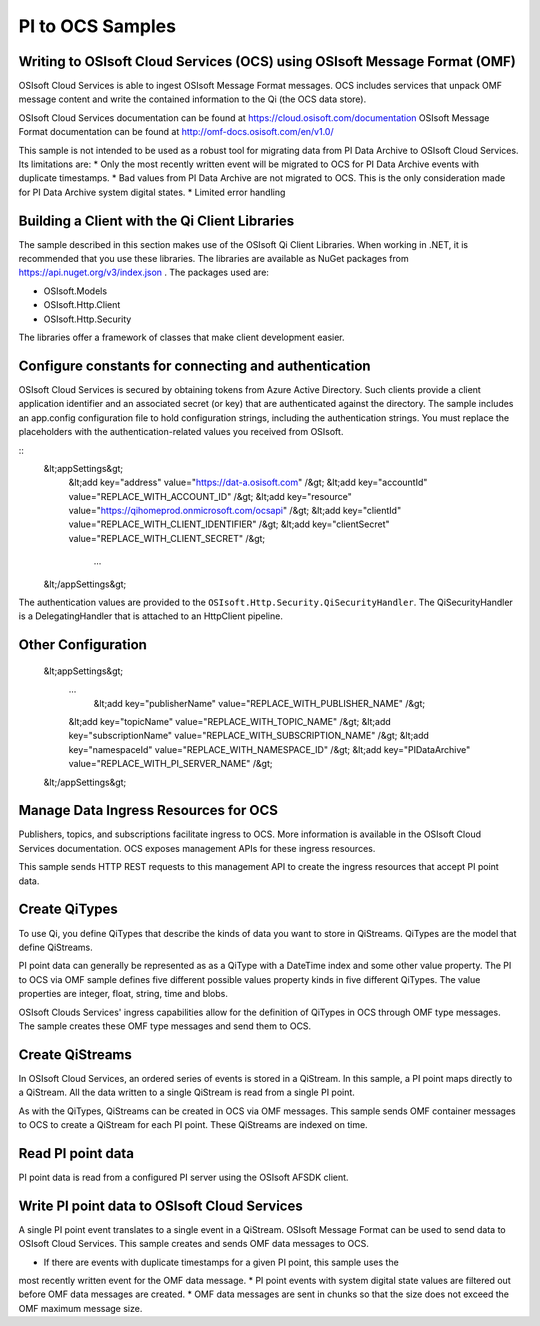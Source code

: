 
PI to OCS Samples 
============

Writing to OSIsoft Cloud Services (OCS) using OSIsoft Message Format (OMF)
--------------------------------------------------------------------------

OSIsoft Cloud Services is able to ingest OSIsoft Message Format messages. OCS includes services that 
unpack OMF message content and write the contained information to the Qi (the OCS data store).

OSIsoft Cloud Services documentation can be found at https://cloud.osisoft.com/documentation
OSIsoft Message Format documentation can be found at http://omf-docs.osisoft.com/en/v1.0/ 

This sample is not intended to be used as a robust tool for migrating data from PI Data Archive to
OSIsoft Cloud Services. Its limitations are:
* Only the most recently written event will be migrated to OCS for PI Data Archive events with 
duplicate timestamps.
* Bad values from PI Data Archive are not migrated to OCS. This is the only consideration made for 
PI Data Archive system digital states.
* Limited error handling


Building a Client with the Qi Client Libraries
----------------------------------------------

The sample described in this section makes use of the OSIsoft Qi Client Libraries. When working in 
.NET, it is recommended that you use these libraries. The libraries are available as NuGet packages 
from https://api.nuget.org/v3/index.json . The packages used are:

* OSIsoft.Models
* OSIsoft.Http.Client  
* OSIsoft.Http.Security 

The libraries offer a framework of classes that make client development easier.


Configure constants for connecting and authentication
-----------------------------------------------------

OSIsoft Cloud Services is secured by obtaining tokens from Azure Active Directory. Such clients 
provide a client application identifier and an associated secret (or key) that are 
authenticated against the directory. The sample includes an app.config configuration 
file to hold configuration strings, including the authentication strings. You must 
replace the placeholders with the authentication-related values you received from OSIsoft. 

::
    &lt;appSettings&gt;	  
        &lt;add key="address" value="https://dat-a.osisoft.com" /&gt;
        &lt;add key="accountId" value="REPLACE_WITH_ACCOUNT_ID" /&gt;
        &lt;add key="resource" value="https://qihomeprod.onmicrosoft.com/ocsapi" /&gt;
        &lt;add key="clientId" value="REPLACE_WITH_CLIENT_IDENTIFIER" /&gt;
        &lt;add key="clientSecret" value="REPLACE_WITH_CLIENT_SECRET" /&gt;
	    ...
    &lt;/appSettings&gt;
	
The authentication values are provided to the ``OSIsoft.Http.Security.QiSecurityHandler``. 
The QiSecurityHandler is a DelegatingHandler that is attached to an HttpClient pipeline.


Other Configuration
-------------------
   &lt;appSettings&gt;	  
     ...
	 &lt;add key="publisherName" value="REPLACE_WITH_PUBLISHER_NAME" /&gt;
     &lt;add key="topicName" value="REPLACE_WITH_TOPIC_NAME" /&gt;
     &lt;add key="subscriptionName" value="REPLACE_WITH_SUBSCRIPTION_NAME" /&gt;
     &lt;add key="namespaceId" value="REPLACE_WITH_NAMESPACE_ID" /&gt;
     &lt;add key="PIDataArchive" value="REPLACE_WITH_PI_SERVER_NAME" /&gt;
   &lt;/appSettings&gt;

Manage Data Ingress Resources for OCS
-----------------

Publishers, topics, and subscriptions facilitate ingress to OCS. More information is 
available in the OSIsoft Cloud Services documentation. OCS exposes management APIs for 
these ingress resources.

This sample sends HTTP REST requests to this management API to create the ingress 
resources that accept PI point data.


Create QiTypes
---------------

To use Qi, you define QiTypes that describe the kinds of data you want to store in 
QiStreams. QiTypes are the model that define QiStreams.

PI point data can generally be represented as as a QiType with a DateTime index and some
other value property. The PI to OCS via OMF sample defines five different possible values 
property kinds in five different QiTypes. The value properties are integer, float, string,
time and blobs.

OSIsoft Clouds Services' ingress capabilities allow for the definition of QiTypes in OCS 
through OMF type messages. The sample creates these OMF type messages and send them to 
OCS.

Create QiStreams
------------------

In OSIsoft Cloud Services, an ordered series of events is stored in a QiStream. In this
sample, a PI point maps directly to a QiStream. All the data written to a single QiStream 
is read from a single PI point.

As with the QiTypes, QiStreams can be created in OCS via OMF messages. This sample sends 
OMF container messages to OCS to create a QiStream for each PI point. These QiStreams are 
indexed on time.

	
Read PI point data
----------------------------------------

PI point data is read from a configured PI server using the OSIsoft AFSDK client. 


Write PI point data to OSIsoft Cloud Services
----------------------------------------

A single PI point event translates to a single event in a QiStream. OSIsoft Message Format 
can be used to send data to OSIsoft Cloud Services. This sample creates and sends OMF data 
messages to OCS.
 
* If there are events with duplicate timestamps for a given PI point, this sample uses the 
most recently written
event for the OMF data message. 
* PI point events with system digital state values are filtered out before OMF data messages 
are created.
* OMF data messages are sent in chunks so that the size does not exceed the OMF maximum 
message size.